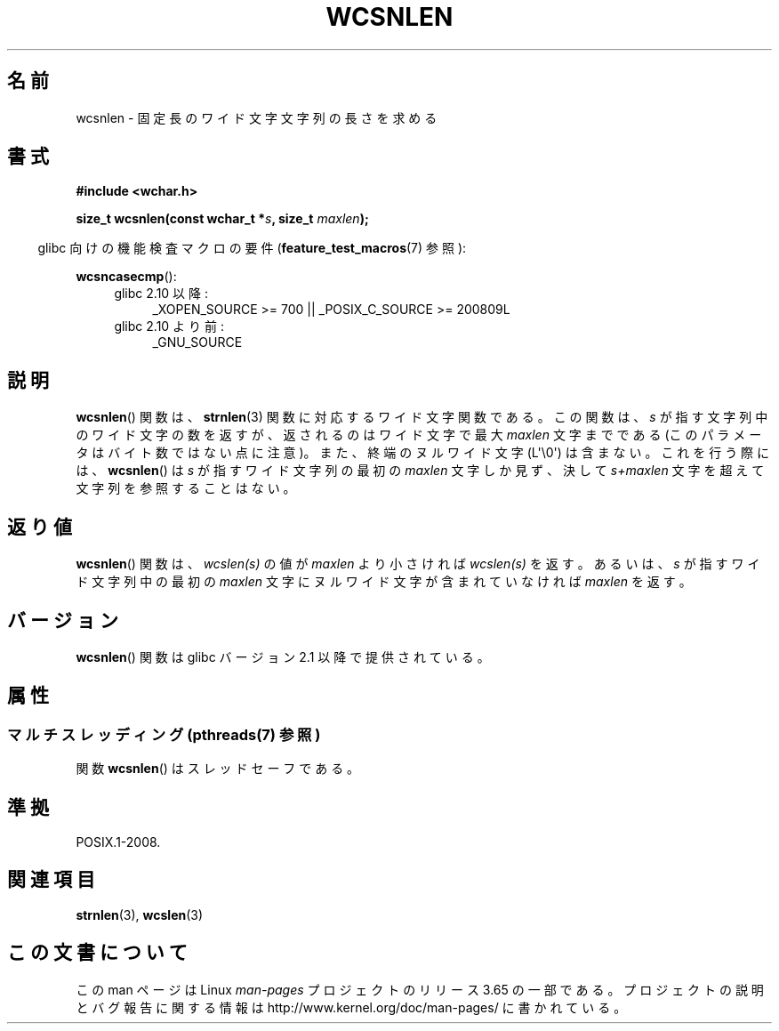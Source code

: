 .\" Copyright (c) Bruno Haible <haible@clisp.cons.org>
.\"
.\" %%%LICENSE_START(GPLv2+_DOC_ONEPARA)
.\" This is free documentation; you can redistribute it and/or
.\" modify it under the terms of the GNU General Public License as
.\" published by the Free Software Foundation; either version 2 of
.\" the License, or (at your option) any later version.
.\" %%%LICENSE_END
.\"
.\" References consulted:
.\"   GNU glibc-2 source code and manual
.\"   Dinkumware C library reference http://www.dinkumware.com/
.\"   OpenGroup's Single UNIX specification http://www.UNIX-systems.org/online.html
.\"
.\"*******************************************************************
.\"
.\" This file was generated with po4a. Translate the source file.
.\"
.\"*******************************************************************
.\"
.\" Translated Tue Oct 19 02:22:50 JST 1999
.\"           by FUJIWARA Teruyoshi <fujiwara@linux.or.jp>
.\"
.TH WCSNLEN 3 2013\-11\-25 GNU "Linux Programmer's Manual"
.SH 名前
wcsnlen \- 固定長のワイド文字文字列の長さを求める
.SH 書式
.nf
\fB#include <wchar.h>\fP
.sp
\fBsize_t wcsnlen(const wchar_t *\fP\fIs\fP\fB, size_t \fP\fImaxlen\fP\fB);\fP
.fi
.sp
.in -4n
glibc 向けの機能検査マクロの要件 (\fBfeature_test_macros\fP(7)  参照):
.in
.sp
\fBwcsncasecmp\fP():
.PD 0
.ad l
.RS 4
.TP  4
glibc 2.10 以降:
_XOPEN_SOURCE\ >=\ 700 || _POSIX_C_SOURCE\ >=\ 200809L
.TP 
glibc 2.10 より前:
_GNU_SOURCE
.RE
.ad
.PD
.SH 説明
\fBwcsnlen\fP()  関数は、 \fBstrnlen\fP(3)  関数に対応するワイド文字関数である。 この関数は、\fIs\fP
が指す文字列中のワイド文字の数を返すが、 返されるのはワイド文字で最大 \fImaxlen\fP 文字までである
(このパラメータはバイト数ではない点に注意)。 また、終端のヌルワイド文字 (L\(aq\e0\(aq) は含まない。 これを行う際には、
\fBwcsnlen\fP()  は \fIs\fP が指すワイド文字列の最初の \fImaxlen\fP 文字しか見ず、決して \fIs+maxlen\fP
文字を超えて文字列を 参照することはない。
.SH 返り値
\fBwcsnlen\fP()  関数は、\fIwcslen(s)\fP の値が \fImaxlen\fP より小さけれ ば \fIwcslen(s)\fP
を返す。あるいは、\fIs\fP が指すワイド文字列中の 最初の \fImaxlen\fP 文字に ヌルワイド文字が含まれていなければ \fImaxlen\fP を返す。
.SH バージョン
\fBwcsnlen\fP()  関数は glibc バージョン 2.1 以降で提供されている。
.SH 属性
.SS "マルチスレッディング (pthreads(7) 参照)"
関数 \fBwcsnlen\fP() はスレッドセーフである。
.SH 準拠
POSIX.1\-2008.
.SH 関連項目
\fBstrnlen\fP(3), \fBwcslen\fP(3)
.SH この文書について
この man ページは Linux \fIman\-pages\fP プロジェクトのリリース 3.65 の一部
である。プロジェクトの説明とバグ報告に関する情報は
http://www.kernel.org/doc/man\-pages/ に書かれている。

